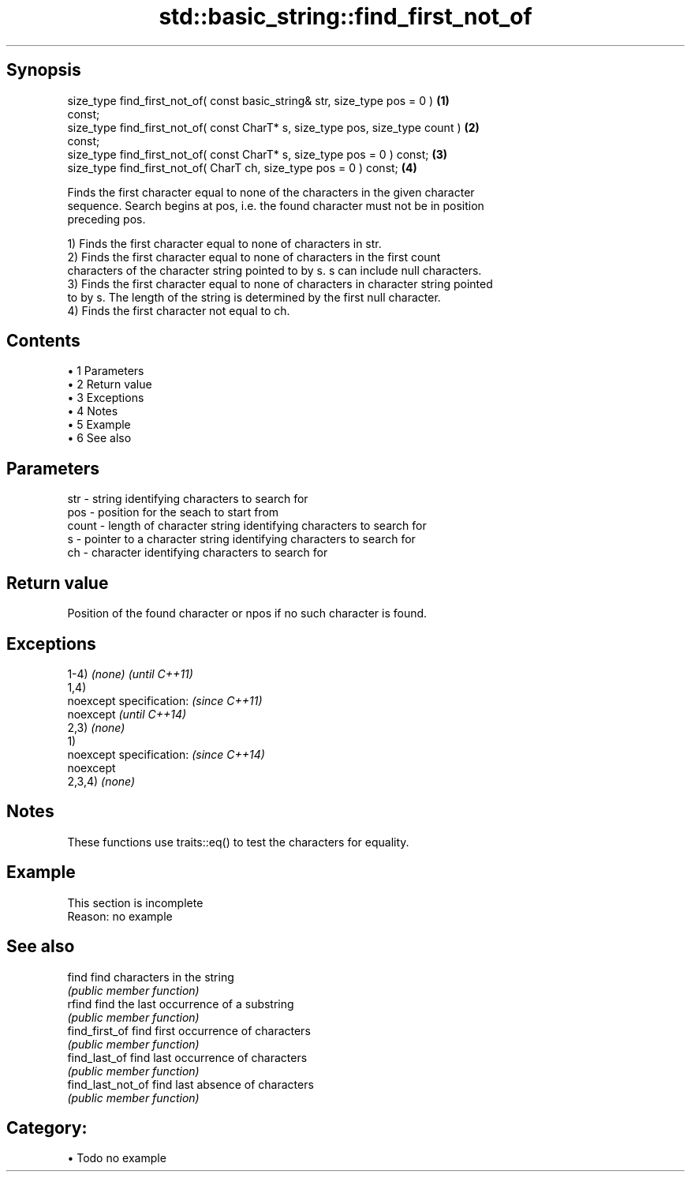.TH std::basic_string::find_first_not_of 3 "Apr 19 2014" "1.0.0" "C++ Standard Libary"
.SH Synopsis
   size_type find_first_not_of( const basic_string& str, size_type pos = 0 )       \fB(1)\fP
   const;
   size_type find_first_not_of( const CharT* s, size_type pos, size_type count )   \fB(2)\fP
   const;
   size_type find_first_not_of( const CharT* s, size_type pos = 0 ) const;         \fB(3)\fP
   size_type find_first_not_of( CharT ch, size_type pos = 0 ) const;               \fB(4)\fP

   Finds the first character equal to none of the characters in the given character
   sequence. Search begins at pos, i.e. the found character must not be in position
   preceding pos.

   1) Finds the first character equal to none of characters in str.
   2) Finds the first character equal to none of characters in the first count
   characters of the character string pointed to by s. s can include null characters.
   3) Finds the first character equal to none of characters in character string pointed
   to by s. The length of the string is determined by the first null character.
   4) Finds the first character not equal to ch.

.SH Contents

     • 1 Parameters
     • 2 Return value
     • 3 Exceptions
     • 4 Notes
     • 5 Example
     • 6 See also

.SH Parameters

   str   - string identifying characters to search for
   pos   - position for the seach to start from
   count - length of character string identifying characters to search for
   s     - pointer to a character string identifying characters to search for
   ch    - character identifying characters to search for

.SH Return value

   Position of the found character or npos if no such character is found.

.SH Exceptions

   1-4) \fI(none)\fP             \fI(until C++11)\fP
   1,4)
   noexcept specification: \fI(since C++11)\fP
   noexcept                \fI(until C++14)\fP
   2,3) \fI(none)\fP
   1)
   noexcept specification: \fI(since C++14)\fP
   noexcept
   2,3,4) \fI(none)\fP

.SH Notes

   These functions use traits::eq() to test the characters for equality.

.SH Example

    This section is incomplete
    Reason: no example

.SH See also

   find             find characters in the string
                    \fI(public member function)\fP
   rfind            find the last occurrence of a substring
                    \fI(public member function)\fP
   find_first_of    find first occurrence of characters
                    \fI(public member function)\fP
   find_last_of     find last occurrence of characters
                    \fI(public member function)\fP
   find_last_not_of find last absence of characters
                    \fI(public member function)\fP

.SH Category:

     • Todo no example
